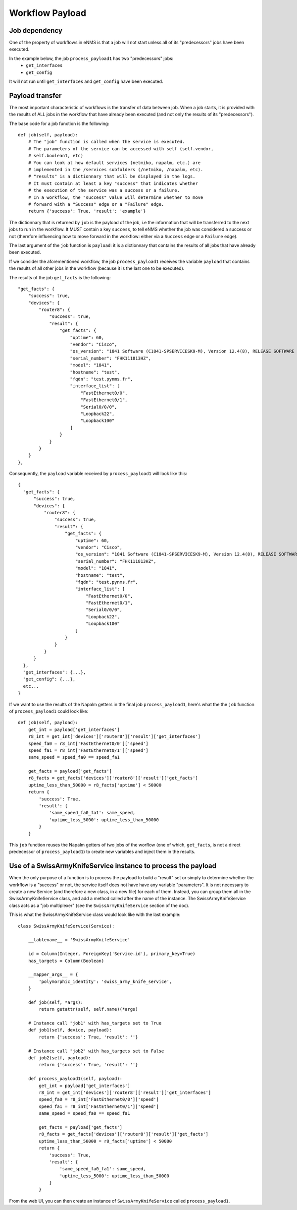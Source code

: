 ================
Workflow Payload
================

Job dependency
--------------

One of the property of workflows in eNMS is that a job will not start unless all of its "predecessors" jobs have been executed.

In the example below, the job ``process_payload1`` has two "predecessors" jobs:
  - ``get_interfaces``
  - ``get_config``

It will not run until ``get_interfaces`` and ``get_config`` have been executed.

.. image:: /_static/workflows/other_workflows/payload_transfer_workflow.png
   :alt: Payload Transfer Workflow
   :align: center

Payload transfer
----------------

The most important characteristic of workflows is the transfer of data between job. When a job starts, it is provided with the results of ALL jobs in the workflow that have already been executed (and not only the results of its "predecessors").

The base code for a job function is the following:

::

  def job(self, payload):
      # The "job" function is called when the service is executed.
      # The parameters of the service can be accessed with self (self.vendor,
      # self.boolean1, etc)
      # You can look at how default services (netmiko, napalm, etc.) are
      # implemented in the /services subfolders (/netmiko, /napalm, etc).
      # "results" is a dictionnary that will be displayed in the logs.
      # It must contain at least a key "success" that indicates whether
      # the execution of the service was a success or a failure.
      # In a workflow, the "success" value will determine whether to move
      # forward with a "Success" edge or a "Failure" edge.
      return {'success': True, 'result': 'example'}

The dictionnary that is returned by ``job`` is the payload of the job, i.e the information that will be transferred to the next jobs to run in the workflow. It MUST contain a key ``success``, to tell eNMS whether the job was considered a success or not (therefore influencing how to move forward in the workflow: either via a ``Success`` edge or a ``Failure`` edge).
  
The last argument of the ``job`` function is ``payload``: it is a dictionnary that contains the results of all jobs that have already been executed.

If we consider the aforementioned workflow, the job ``process_payload1`` receives the variable ``payload`` that contains the results of all other jobs in the workflow (because it is the last one to be executed).

The results of the job ``get_facts`` is the following:

::

  "get_facts": {
      "success": true,
      "devices": {
          "router8": {
              "success": true,
              "result": {
                  "get_facts": {
                      "uptime": 60,
                      "vendor": "Cisco",
                      "os_version": "1841 Software (C1841-SPSERVICESK9-M), Version 12.4(8), RELEASE SOFTWARE (fc1)",
                      "serial_number": "FHK111813HZ",
                      "model": "1841",
                      "hostname": "test",
                      "fqdn": "test.pynms.fr",
                      "interface_list": [
                          "FastEthernet0/0",
                          "FastEthernet0/1",
                          "Serial0/0/0",
                          "Loopback22",
                          "Loopback100"
                      ]
                  }
              }
          }
      }
  },

Consequently, the ``payload`` variable received by ``process_payload1`` will look like this:

::

  {
    "get_facts": {
        "success": true,
        "devices": {
            "router8": {
                "success": true,
                "result": {
                    "get_facts": {
                        "uptime": 60,
                        "vendor": "Cisco",
                        "os_version": "1841 Software (C1841-SPSERVICESK9-M), Version 12.4(8), RELEASE SOFTWARE (fc1)",
                        "serial_number": "FHK111813HZ",
                        "model": "1841",
                        "hostname": "test",
                        "fqdn": "test.pynms.fr",
                        "interface_list": [
                            "FastEthernet0/0",
                            "FastEthernet0/1",
                            "Serial0/0/0",
                            "Loopback22",
                            "Loopback100"
                        ]
                    }
                }
            }
        }
    },
    "get_interfaces": {...},
    "get_config": {...},
    etc...
  }

If we want to use the results of the Napalm getters in the final job ``process_payload1``, here's what the the ``job`` function of ``process_payload1`` could look like:

::

  def job(self, payload):
      get_int = payload['get_interfaces']
      r8_int = get_int['devices']['router8']['result']['get_interfaces']
      speed_fa0 = r8_int['FastEthernet0/0']['speed']
      speed_fa1 = r8_int['FastEthernet0/1']['speed']
      same_speed = speed_fa0 == speed_fa1

      get_facts = payload['get_facts']
      r8_facts = get_facts['devices']['router8']['result']['get_facts']
      uptime_less_than_50000 = r8_facts['uptime'] < 50000
      return {
          'success': True,
          'result': {
              'same_speed_fa0_fa1': same_speed,
              'uptime_less_5000': uptime_less_than_50000
          }
      }

This ``job`` function reuses the Napalm getters of two jobs of the worflow (one of which, ``get_facts``, is not a direct predecessor of ``process_payload1``) to create new variables and inject them in the results.

Use of a SwissArmyKnifeService instance to process the payload
--------------------------------------------------------------

When the only purpose of a function is to process the payload to build a "result" set or simply to determine whether the workflow is a "success" or not, the service itself does not have have any variable "parameters". It is not necessary to create a new Service (and therefore a new class, in a new file) for each of them. Instead, you can group them all in the SwissArmyKnifeService class, and add a method called after the name of the instance. The SwissArmyKnifeService class acts as a "job multiplexer" (see the ``SwissArmyKnifeService`` section of the doc).

This is what the SwissArmyKnifeService class would look like with the last example:

::

  class SwissArmyKnifeService(Service):
  
      __tablename__ = 'SwissArmyKnifeService'
  
      id = Column(Integer, ForeignKey('Service.id'), primary_key=True)
      has_targets = Column(Boolean)
  
      __mapper_args__ = {
          'polymorphic_identity': 'swiss_army_knife_service',
      }
  
      def job(self, *args):
          return getattr(self, self.name)(*args)
  
      # Instance call "job1" with has_targets set to True
      def job1(self, device, payload):
          return {'success': True, 'result': ''}
  
      # Instance call "job2" with has_targets set to False
      def job2(self, payload):
          return {'success': True, 'result': ''}
  
      def process_payload1(self, payload):
          get_int = payload['get_interfaces']
          r8_int = get_int['devices']['router8']['result']['get_interfaces']
          speed_fa0 = r8_int['FastEthernet0/0']['speed']
          speed_fa1 = r8_int['FastEthernet0/1']['speed']
          same_speed = speed_fa0 == speed_fa1
  
          get_facts = payload['get_facts']
          r8_facts = get_facts['devices']['router8']['result']['get_facts']
          uptime_less_than_50000 = r8_facts['uptime'] < 50000
          return {
              'success': True,
              'result': {
                  'same_speed_fa0_fa1': same_speed,
                  'uptime_less_5000': uptime_less_than_50000
              }
          }

From the web UI, you can then create an instance of ``SwissArmyKnifeService`` called ``process_payload1``.
